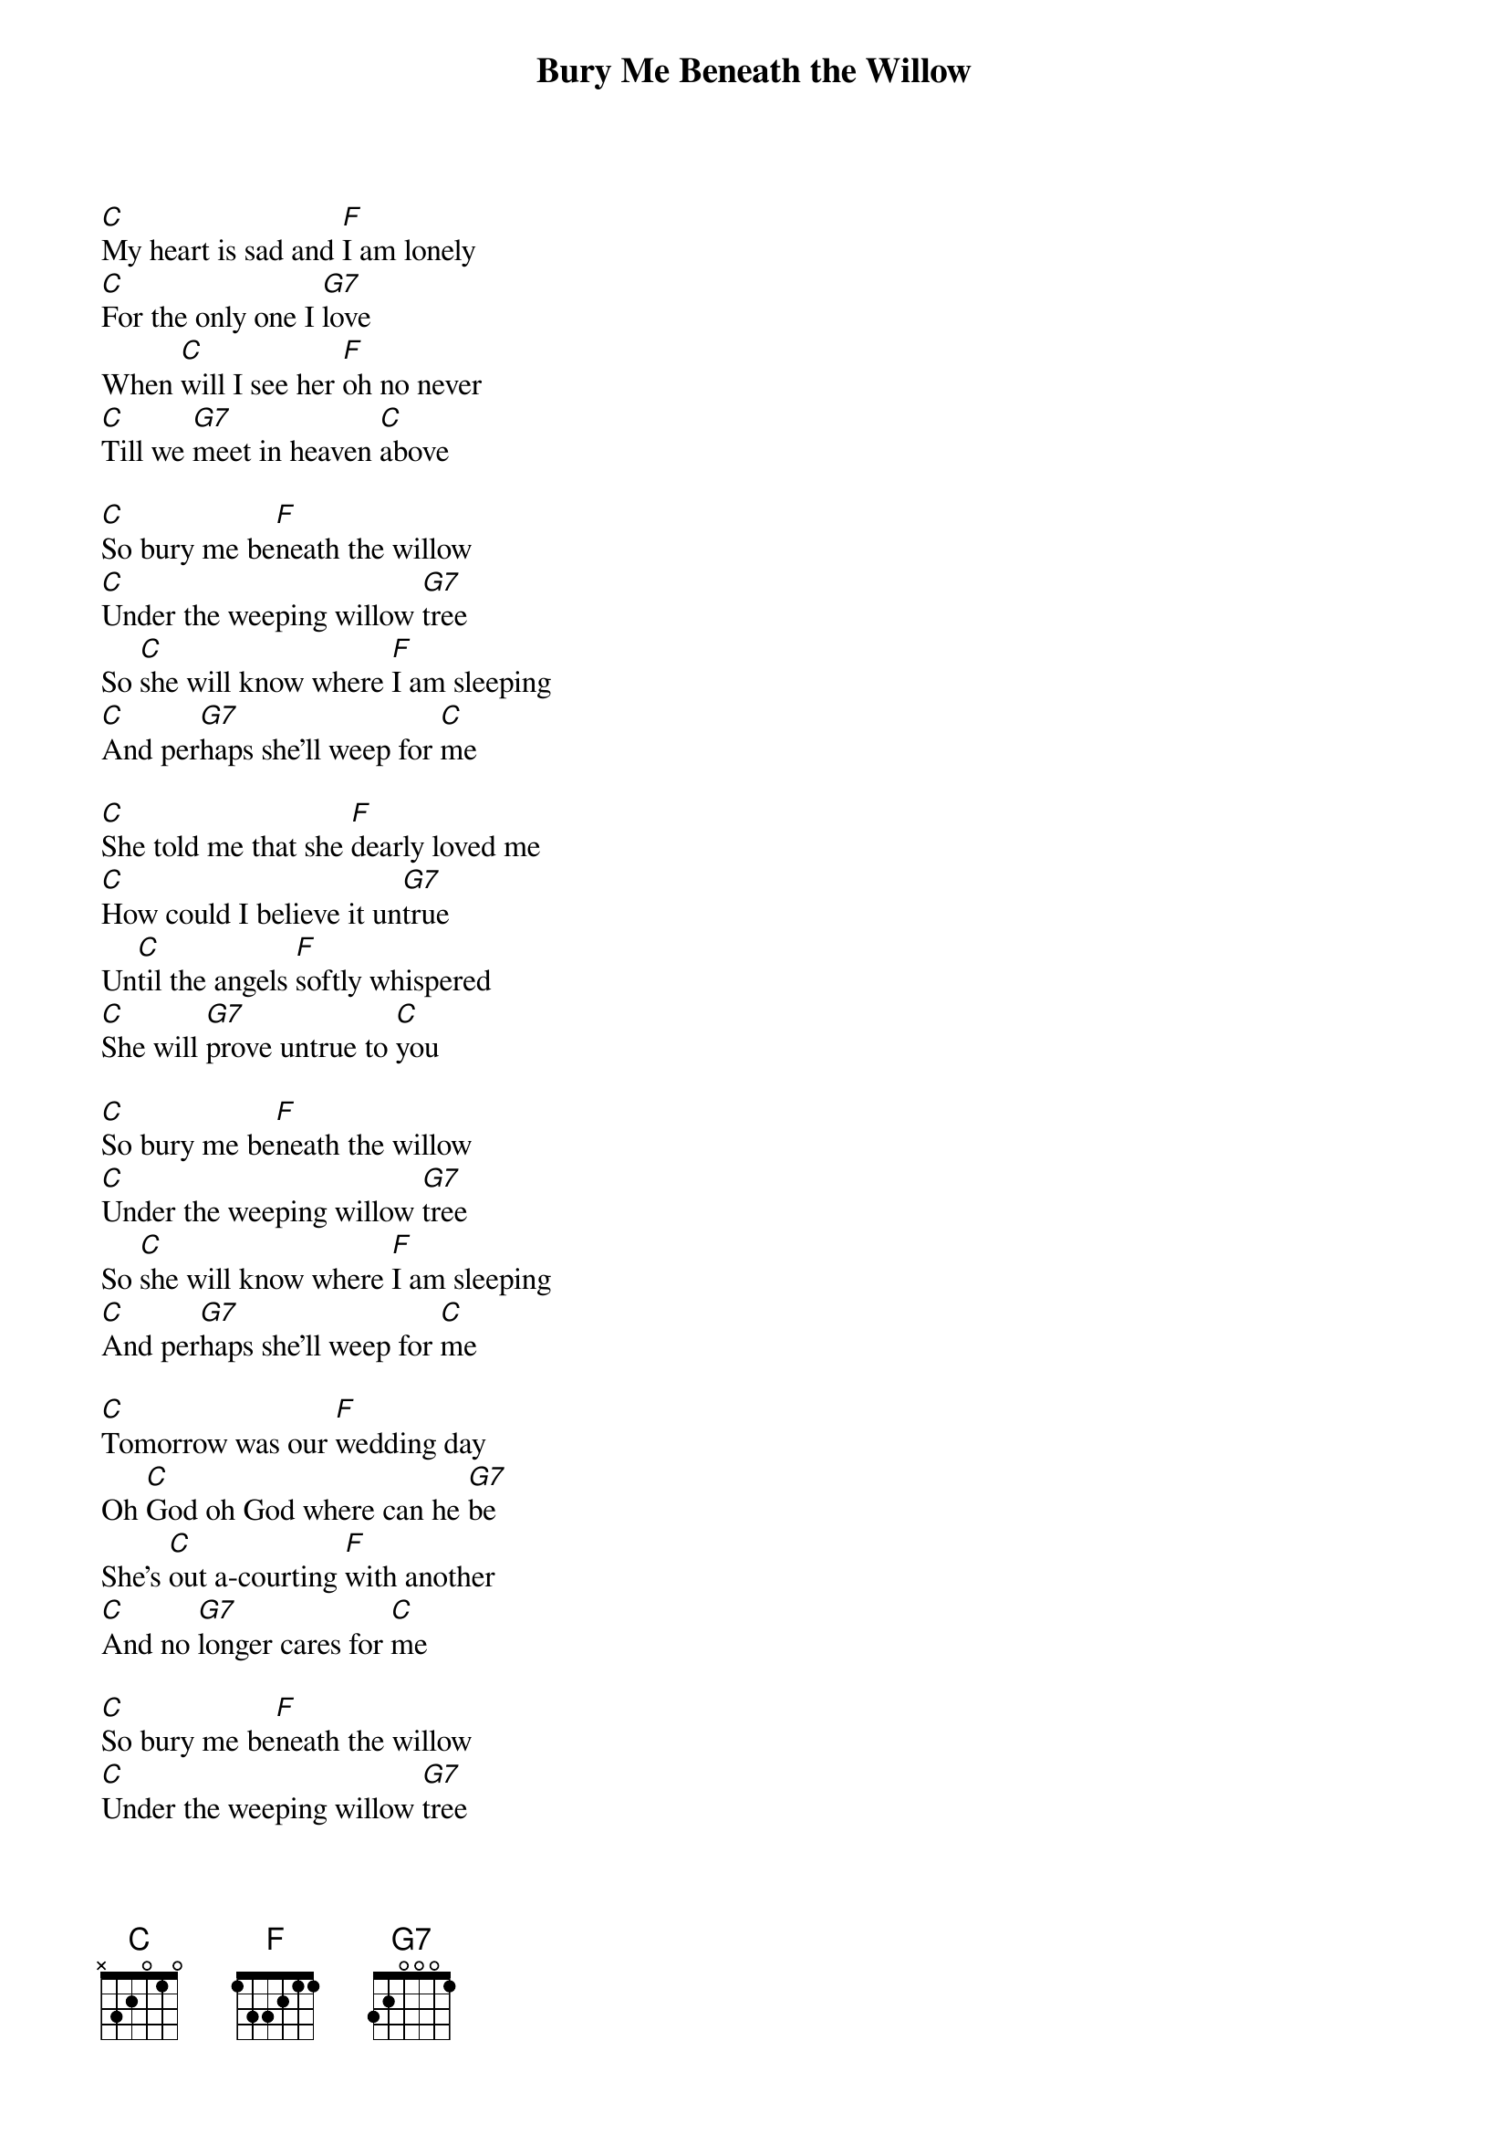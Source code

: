 {title:Bury Me Beneath the Willow}
{artist:Trad}
{key:C}


[C]My heart is sad and [F]I am lonely
[C]For the only one I [G7]love   
When [C]will I see her [F]oh no never
[C]Till we [G7]meet in heaven [C]above

[C]So bury me be[F]neath the willow
[C]Under the weeping willow [G7]tree   
So [C]she will know where [F]I am sleeping
[C]And per[G7]haps she’ll weep for [C]me  

[C]She told me that she [F]dearly loved me 
[C]How could I believe it un[G7]true   
Un[C]til the angels [F]softly whispered
[C]She will [G7]prove untrue to [C]you  

[C]So bury me be[F]neath the willow
[C]Under the weeping willow [G7]tree   
So [C]she will know where [F]I am sleeping
[C]And per[G7]haps she’ll weep for [C]me  

[C]Tomorrow was our [F]wedding day
Oh [C]God oh God where can he [G7]be   
She’s [C]out a-courting [F]with another
[C]And no [G7]longer cares for [C]me  

[C]So bury me be[F]neath the willow
[C]Under the weeping willow [G7]tree   
So [C]she will know where [F]I am sleeping
[C]And per[G7]haps she’ll weep for [C]me  
